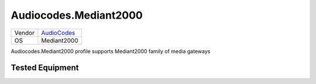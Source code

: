 Audiocodes.Mediant2000
======================

====== ==========================================
Vendor `AudioCodes <http://www.audiocodes.com/>`_
OS     Mediant2000
====== ==========================================

Audiocodes.Mediant2000 profile supports Mediant2000 family of media gateways

Tested Equipment
----------------
.. supported:: Audiocodes.Mediant2000


